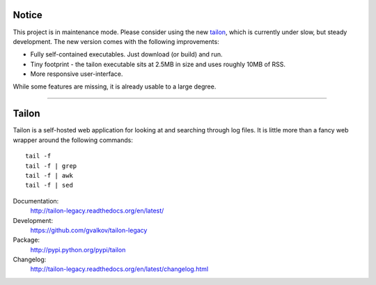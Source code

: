 Notice
======

This project is in maintenance mode. Please consider using the new tailon_,
which is currently under slow, but steady development. The new version comes
with the following improvements:

* Fully self-contained executables. Just download (or build) and run.
* Tiny footprint - the tailon executable sits at 2.5MB in size and uses roughly 10MB of RSS.
* More responsive user-interface.

While some features are missing, it is already usable to a large degree.

----

Tailon
======

Tailon is a self-hosted web application for looking at and searching
through log files. It is little more than a fancy web wrapper around
the following commands::

    tail -f
    tail -f | grep
    tail -f | awk
    tail -f | sed

Documentation:
    http://tailon-legacy.readthedocs.org/en/latest/

Development:
    https://github.com/gvalkov/tailon-legacy

Package:
    http://pypi.python.org/pypi/tailon

Changelog:
    http://tailon-legacy.readthedocs.org/en/latest/changelog.html


.. _tailon: https://github.com/gvalkov/tailon
